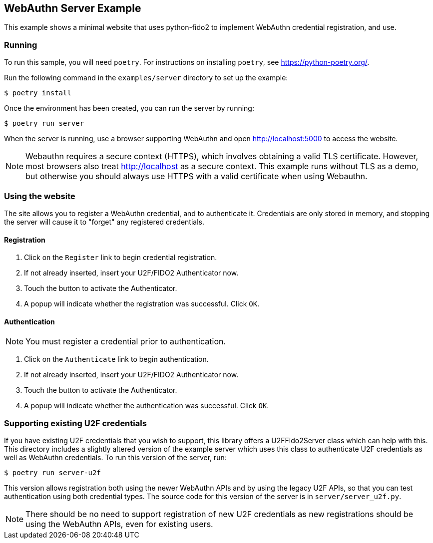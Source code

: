 == WebAuthn Server Example
This example shows a minimal website that uses python-fido2 to implement
WebAuthn credential registration, and use.


=== Running
To run this sample, you will need `poetry`. For instructions on installing
`poetry`, see https://python-poetry.org/.

Run the following command in the `examples/server` directory to set up the
example:

  $ poetry install

Once the environment has been created, you can run the server by running:

  $ poetry run server

When the server is running, use a browser supporting WebAuthn and open
http://localhost:5000 to access the website.

NOTE: Webauthn requires a secure context (HTTPS), which involves
obtaining a valid TLS certificate. However, most browsers also treat
http://localhost as a secure context. This example runs without TLS
as a demo, but otherwise you should always use HTTPS with a valid
certificate when using Webauthn.

=== Using the website
The site allows you to register a WebAuthn credential, and to authenticate it.
Credentials are only stored in memory, and stopping the server will cause it to
"forget" any registered credentials.

==== Registration
1. Click on the `Register` link to begin credential registration.
2. If not already inserted, insert your U2F/FIDO2 Authenticator now.
3. Touch the button to activate the Authenticator.
4. A popup will indicate whether the registration was successful. Click `OK`.

==== Authentication
NOTE: You must register a credential prior to authentication.

1. Click on the `Authenticate` link to begin authentication.
2. If not already inserted, insert your U2F/FIDO2 Authenticator now.
3. Touch the button to activate the Authenticator.
4. A popup will indicate whether the authentication was successful. Click `OK`.

=== Supporting existing U2F credentials
If you have existing U2F credentials that you wish to support, this library
offers a U2FFido2Server class which can help with this. This directory includes
a slightly altered version of the example server which uses this class to
authenticate U2F credentials as well as WebAuthn credentials. To run this
version of the server, run:

  $ poetry run server-u2f

This version allows registration both using the newer WebAuthn APIs and by using
the legacy U2F APIs, so that you can test authentication using both credential
types. The source code for this version of the server is in
`server/server_u2f.py`.

NOTE: There should be no need to support registration of new U2F credentials as
new registrations should be using the WebAuthn APIs, even for existing users.
